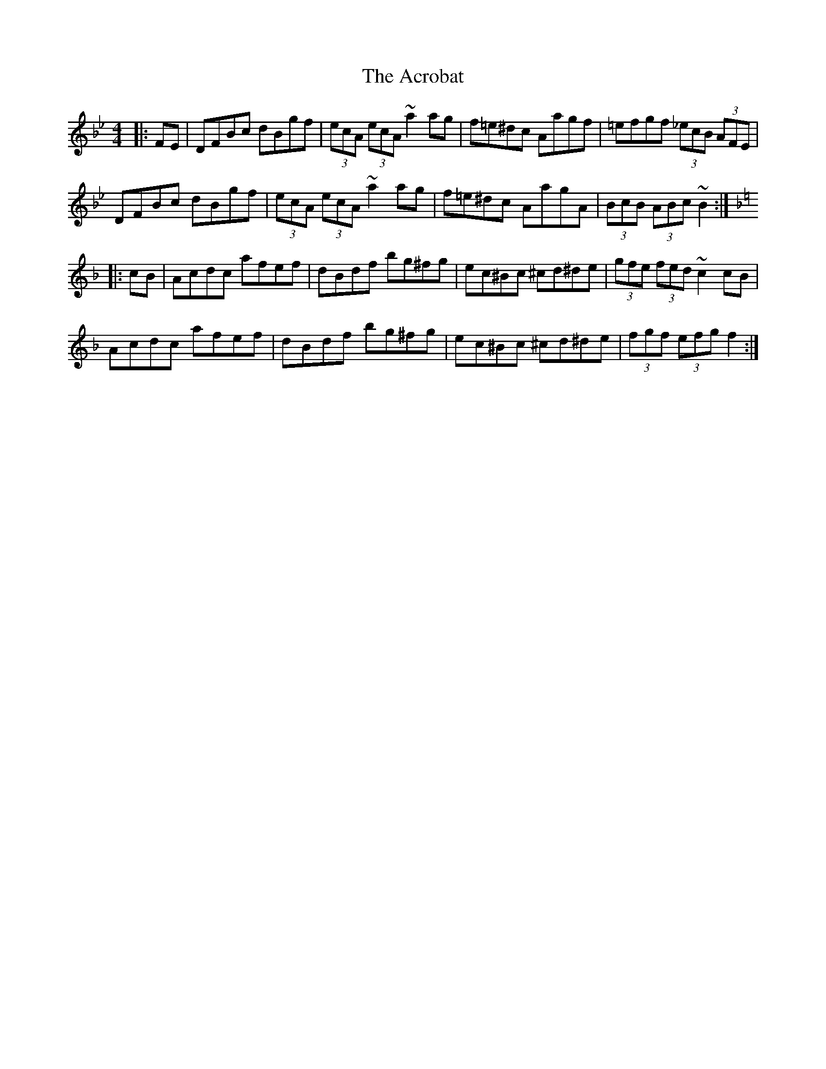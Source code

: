 X: 605
T: Acrobat, The
R: hornpipe
M: 4/4
K: Gminor
K:Bb
|:FE|DFBc dBgf|(3ecA (3ecA ~a2 ag|f=e^dc Aagf|=efgf (3_ecB (3AFE|
DFBc dBgf|(3ecA (3ecA ~a2 ag|f=e^dc AagA|(3BcB (3ABc ~B2:|
K:F
|:cB|Acdc afef|dBdf bg^fg|ec^Bc ^cd^de|(3gfe (3fed ~c2 cB|
Acdc afef|dBdf bg^fg|ec^Bc ^cd^de|(3fgf (3efg f2:|

